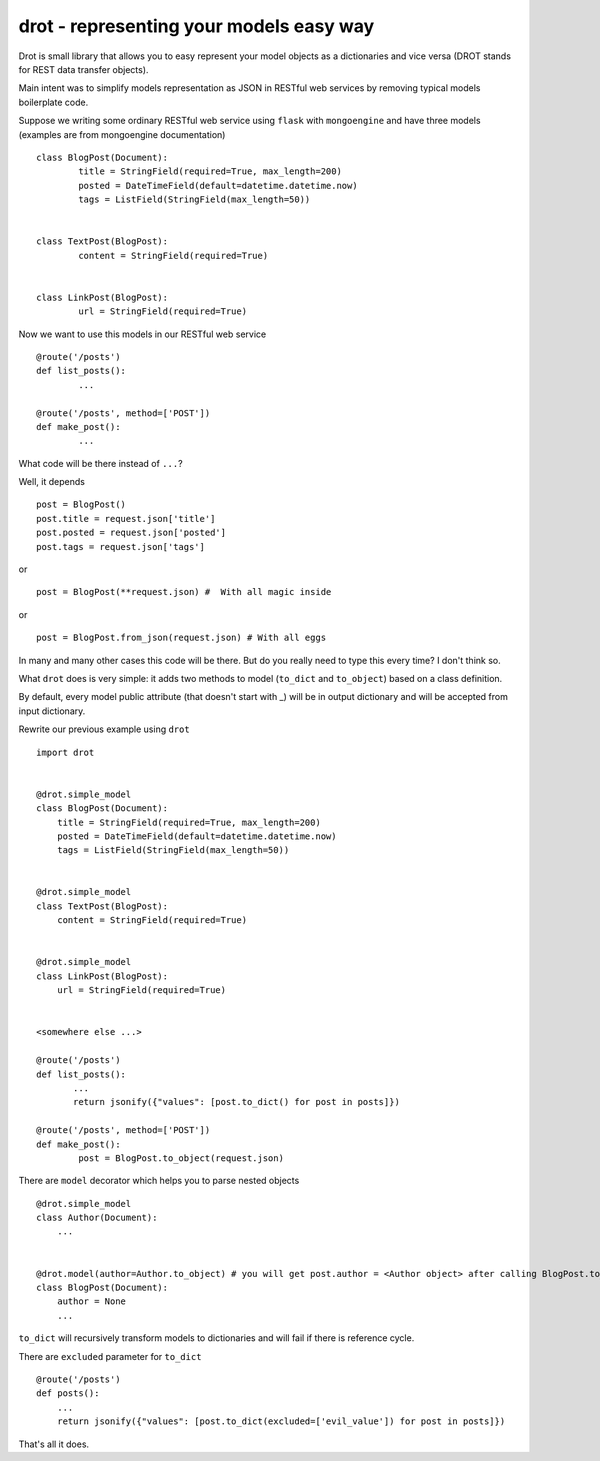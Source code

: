 drot - representing your models easy way 
========================================

Drot is small library that allows you to easy represent your model objects as a dictionaries and vice versa (DROT stands for REST data transfer objects).

Main intent was to simplify models representation as JSON in RESTful web services by removing typical models boilerplate code.

Suppose we writing some ordinary RESTful web service using ``flask`` with ``mongoengine`` and have three models (examples are from mongoengine documentation) ::


        class BlogPost(Document):
                title = StringField(required=True, max_length=200)
                posted = DateTimeField(default=datetime.datetime.now)
                tags = ListField(StringField(max_length=50))


        class TextPost(BlogPost):
                content = StringField(required=True)


        class LinkPost(BlogPost):
                url = StringField(required=True)


Now we want to use this models in our RESTful web service ::


        @route('/posts')
        def list_posts():
                ...

        @route('/posts', method=['POST'])
        def make_post():
                ...


What code will be there instead of ``...``? 

Well, it depends ::


        post = BlogPost()
        post.title = request.json['title']
        post.posted = request.json['posted']
        post.tags = request.json['tags']


or ::


        post = BlogPost(**request.json) #  With all magic inside


or ::


        post = BlogPost.from_json(request.json) # With all eggs


In many and many other cases this code will be there. But do you really need to type this every time? I don't think so.

What ``drot`` does is very simple: it adds two methods to model (``to_dict`` and ``to_object``) based on a class definition.

By default, every model public attribute (that doesn't start with _) will be in output dictionary and will be accepted from input dictionary.

Rewrite our previous example using ``drot`` ::


        import drot


        @drot.simple_model
        class BlogPost(Document):
            title = StringField(required=True, max_length=200)
            posted = DateTimeField(default=datetime.datetime.now)
            tags = ListField(StringField(max_length=50))

        
        @drot.simple_model
        class TextPost(BlogPost):
            content = StringField(required=True)

        
        @drot.simple_model
        class LinkPost(BlogPost):
            url = StringField(required=True)


        <somewhere else ...>

        @route('/posts')
        def list_posts():
               ...
               return jsonify({"values": [post.to_dict() for post in posts]})

        @route('/posts', method=['POST'])
        def make_post():
                post = BlogPost.to_object(request.json)


There are ``model`` decorator which helps you to parse nested objects ::

        
        @drot.simple_model
        class Author(Document):
            ...

         
        @drot.model(author=Author.to_object) # you will get post.author = <Author object> after calling BlogPost.to_object
        class BlogPost(Document):
            author = None
            ...

``to_dict`` will recursively transform models to dictionaries and will fail if there is reference cycle.

There are ``excluded`` parameter for ``to_dict`` ::


        @route('/posts')
        def posts():
            ...
            return jsonify({"values": [post.to_dict(excluded=['evil_value']) for post in posts]})


That's all it does.
